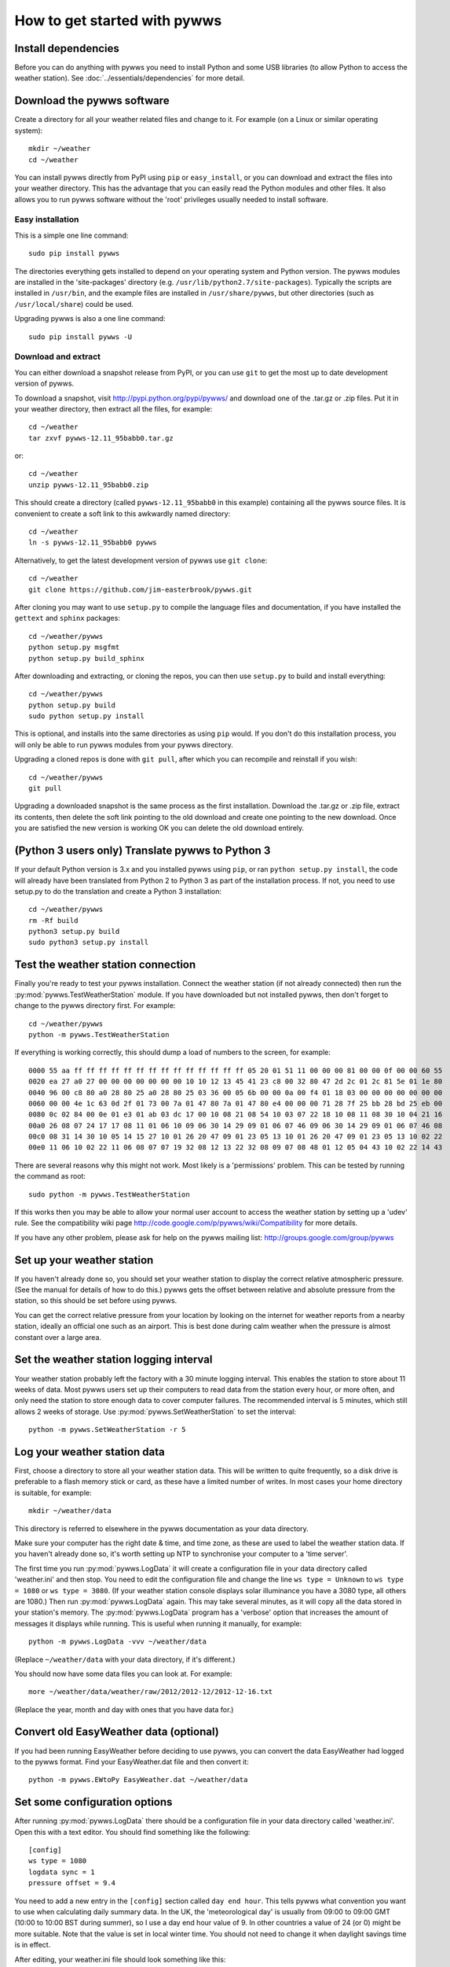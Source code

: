 .. pywws - Python software for USB Wireless Weather Stations
   http://github.com/jim-easterbrook/pywws
   Copyright (C) 2008-13  Jim Easterbrook  jim@jim-easterbrook.me.uk

   This program is free software; you can redistribute it and/or
   modify it under the terms of the GNU General Public License
   as published by the Free Software Foundation; either version 2
   of the License, or (at your option) any later version.

   This program is distributed in the hope that it will be useful,
   but WITHOUT ANY WARRANTY; without even the implied warranty of
   MERCHANTABILITY or FITNESS FOR A PARTICULAR PURPOSE.  See the
   GNU General Public License for more details.

   You should have received a copy of the GNU General Public License
   along with this program; if not, write to the Free Software
   Foundation, Inc., 51 Franklin Street, Fifth Floor, Boston, MA  02110-1301, USA.

How to get started with pywws
=============================

Install dependencies
--------------------

Before you can do anything with pywws you need to install Python and some USB libraries (to allow Python to access the weather station).
See :doc:`../essentials/dependencies` for more detail.

Download the pywws software
---------------------------

Create a directory for all your weather related files and change to it.
For example (on a Linux or similar operating system)::

   mkdir ~/weather
   cd ~/weather

You can install pywws directly from PyPI using ``pip`` or ``easy_install``, or you can download and extract the files into your weather directory.
This has the advantage that you can easily read the Python modules and other files.
It also allows you to run pywws software without the 'root' privileges usually needed to install software.

Easy installation
^^^^^^^^^^^^^^^^^

This is a simple one line command::

   sudo pip install pywws

The directories everything gets installed to depend on your operating system and Python version.
The pywws modules are installed in the 'site-packages' directory (e.g. ``/usr/lib/python2.7/site-packages``).
Typically the scripts are installed in ``/usr/bin``, and the example files are installed in ``/usr/share/pywws``, but other directories (such as ``/usr/local/share``) could be used.

Upgrading pywws is also a one line command::

   sudo pip install pywws -U

Download and extract
^^^^^^^^^^^^^^^^^^^^

You can either download a snapshot release from PyPI, or you can use ``git`` to get the most up to date development version of pywws.

To download a snapshot, visit http://pypi.python.org/pypi/pywws/ and download one of the .tar.gz or .zip files. Put it in your weather directory, then extract all the files, for example::

   cd ~/weather
   tar zxvf pywws-12.11_95babb0.tar.gz

or::

   cd ~/weather
   unzip pywws-12.11_95babb0.zip

This should create a directory (called ``pywws-12.11_95babb0`` in this example) containing all the pywws source files.
It is convenient to create a soft link to this awkwardly named directory::

   cd ~/weather
   ln -s pywws-12.11_95babb0 pywws

Alternatively, to get the latest development version of pywws use ``git clone``::

   cd ~/weather
   git clone https://github.com/jim-easterbrook/pywws.git

After cloning you may want to use ``setup.py`` to compile the language files and documentation, if you have installed the ``gettext`` and ``sphinx`` packages::

   cd ~/weather/pywws
   python setup.py msgfmt
   python setup.py build_sphinx

After downloading and extracting, or cloning the repos, you can then use ``setup.py`` to build and install everything::

   cd ~/weather/pywws
   python setup.py build
   sudo python setup.py install

This is optional, and installs into the same directories as using ``pip`` would.
If you don't do this installation process, you will only be able to run pywws modules from your pywws directory.

Upgrading a cloned repos is done with ``git pull``, after which you can recompile and reinstall if you wish::

   cd ~/weather/pywws
   git pull

Upgrading a downloaded snapshot is the same process as the first installation.
Download the .tar.gz or .zip file, extract its contents, then delete the soft link pointing to the old download and create one pointing to the new download.
Once you are satisfied the new version is working OK you can delete the old download entirely.

(Python 3 users only) Translate pywws to Python 3
-------------------------------------------------

If your default Python version is 3.x and you installed pywws using ``pip``, or ran ``python setup.py install``, the code will already have been translated from Python 2 to Python 3 as part of the installation process.
If not, you need to use setup.py to do the translation and create a Python 3 installation::

   cd ~/weather/pywws
   rm -Rf build
   python3 setup.py build
   sudo python3 setup.py install

Test the weather station connection
-----------------------------------

Finally you're ready to test your pywws installation.
Connect the weather station (if not already connected) then run the :py:mod:`pywws.TestWeatherStation` module.
If you have downloaded but not installed pywws, then don't forget to change to the pywws directory first.
For example::

   cd ~/weather/pywws
   python -m pywws.TestWeatherStation

If everything is working correctly, this should dump a load of numbers to the screen, for example::

   0000 55 aa ff ff ff ff ff ff ff ff ff ff ff ff ff ff 05 20 01 51 11 00 00 00 81 00 00 0f 00 00 60 55
   0020 ea 27 a0 27 00 00 00 00 00 00 00 10 10 12 13 45 41 23 c8 00 32 80 47 2d 2c 01 2c 81 5e 01 1e 80
   0040 96 00 c8 80 a0 28 80 25 a0 28 80 25 03 36 00 05 6b 00 00 0a 00 f4 01 18 03 00 00 00 00 00 00 00
   0060 00 00 4e 1c 63 0d 2f 01 73 00 7a 01 47 80 7a 01 47 80 e4 00 00 00 71 28 7f 25 bb 28 bd 25 eb 00
   0080 0c 02 84 00 0e 01 e3 01 ab 03 dc 17 00 10 08 21 08 54 10 03 07 22 18 10 08 11 08 30 10 04 21 16
   00a0 26 08 07 24 17 17 08 11 01 06 10 09 06 30 14 29 09 01 06 07 46 09 06 30 14 29 09 01 06 07 46 08
   00c0 08 31 14 30 10 05 14 15 27 10 01 26 20 47 09 01 23 05 13 10 01 26 20 47 09 01 23 05 13 10 02 22
   00e0 11 06 10 02 22 11 06 08 07 07 19 32 08 12 13 22 32 08 09 07 08 48 01 12 05 04 43 10 02 22 14 43

There are several reasons why this might not work.
Most likely is a 'permissions' problem.
This can be tested by running the command as root::

   sudo python -m pywws.TestWeatherStation

If this works then you may be able to allow your normal user account to access the weather station by setting up a 'udev' rule.
See the compatibility wiki page http://code.google.com/p/pywws/wiki/Compatibility for more details.

If you have any other problem, please ask for help on the pywws mailing list: http://groups.google.com/group/pywws

Set up your weather station
---------------------------

If you haven't already done so, you should set your weather station to display the correct relative atmospheric pressure.
(See the manual for details of how to do this.)
pywws gets the offset between relative and absolute pressure from the station, so this should be set before using pywws.

You can get the correct relative pressure from your location by looking on the internet for weather reports from a nearby station, ideally an official one such as an airport.
This is best done during calm weather when the pressure is almost constant over a large area.

Set the weather station logging interval
----------------------------------------

Your weather station probably left the factory with a 30 minute logging interval.
This enables the station to store about 11 weeks of data.
Most pywws users set up their computers to read data from the station every hour, or more often, and only need the station to store enough data to cover computer failures.
The recommended interval is 5 minutes, which still allows 2 weeks of storage.
Use :py:mod:`pywws.SetWeatherStation` to set the interval::

   python -m pywws.SetWeatherStation -r 5

Log your weather station data
-----------------------------

First, choose a directory to store all your weather station data.
This will be written to quite frequently, so a disk drive is preferable to a flash memory stick or card, as these have a limited number of writes.
In most cases your home directory is suitable, for example::

   mkdir ~/weather/data

This directory is referred to elsewhere in the pywws documentation as your data directory.

Make sure your computer has the right date & time, and time zone, as these are used to label the weather station data.
If you haven't already done so, it's worth setting up NTP to synchronise your computer to a 'time server'.

The first time you run :py:mod:`pywws.LogData` it will create a configuration file in your data directory called 'weather.ini' and then stop.
You need to edit the configuration file and change the line ``ws type = Unknown`` to ``ws type = 1080`` or ``ws type = 3080``.
(If your weather station console displays solar illuminance you have a 3080 type, all others are 1080.)
Then run :py:mod:`pywws.LogData` again.
This may take several minutes, as it will copy all the data stored in your station's memory.
The :py:mod:`pywws.LogData` program has a 'verbose' option that increases the amount of messages it displays while running.
This is useful when running it manually, for example::

   python -m pywws.LogData -vvv ~/weather/data

(Replace ``~/weather/data`` with your data directory, if it's different.)

You should now have some data files you can look at.
For example::

   more ~/weather/data/weather/raw/2012/2012-12/2012-12-16.txt

(Replace the year, month and day with ones that you have data for.)

Convert old EasyWeather data (optional)
---------------------------------------

If you had been running EasyWeather before deciding to use pywws, you can convert the data EasyWeather had logged to the pywws format.
Find your EasyWeather.dat file and then convert it::

   python -m pywws.EWtoPy EasyWeather.dat ~/weather/data

Set some configuration options
------------------------------

After running :py:mod:`pywws.LogData` there should be a configuration file in your data directory called 'weather.ini'.
Open this with a text editor. You should find something like the following::

   [config]
   ws type = 1080
   logdata sync = 1
   pressure offset = 9.4

You need to add a new entry in the ``[config]`` section called ``day end hour``.
This tells pywws what convention you want to use when calculating daily summary data.
In the UK, the 'meteorological day' is usually from 09:00 to 09:00 GMT (10:00 to 10:00 BST during summer), so I use a day end hour value of 9.
In other countries a value of 24 (or 0) might be more suitable.
Note that the value is set in local winter time.
You should not need to change it when daylight savings time is in effect.

After editing, your weather.ini file should look something like this::

   [config]
   ws type = 1080
   logdata sync = 1
   pressure offset = 9.4
   day end hour = 9

You can also edit the ``pressure offset`` value to adjust how pywws calculates the relative (sea level) air pressure from the absolute value that the station measures.
If you change the pressure offset or day end hour in future, you must update all your stored data by running :py:mod:`pywws.Reprocess`.

For more detail on the configuration file options, see :doc:`../guides/weather_ini`.

Process the raw data
--------------------

:py:mod:`pywws.LogData` just copies the raw data from the weather station.
To do something useful with that data you probably need hourly, daily and monthly summaries.
These are created by :py:mod:`pywws.Process`. For example::

   python -m pywws.Process ~/weather/data

You should now have some processed files to look at::

   more ~/weather/data/weather/daily/2012/2012-12-16.txt

If you ever change your ``day end hour`` configuration setting, you will need to reprocess all your weather data.
You can do this by running :py:mod:`pywws.Reprocess`::

   python -m pywws.Reprocess ~/weather/data

You are now ready to set up regular or continuous logging, as described in :doc:`hourlylogging` or :doc:`livelogging`.

Read the documentation
----------------------

The doc directory in your pywws source directory contains HTML documentation (unless you did a direct installation with ``pip``).
The HTML files can be read with any web browser.
Start with the index (:doc:`../index`) and follow links from there.

----

Comments or questions? Please subscribe to the pywws mailing list http://groups.google.com/group/pywws and let us know.